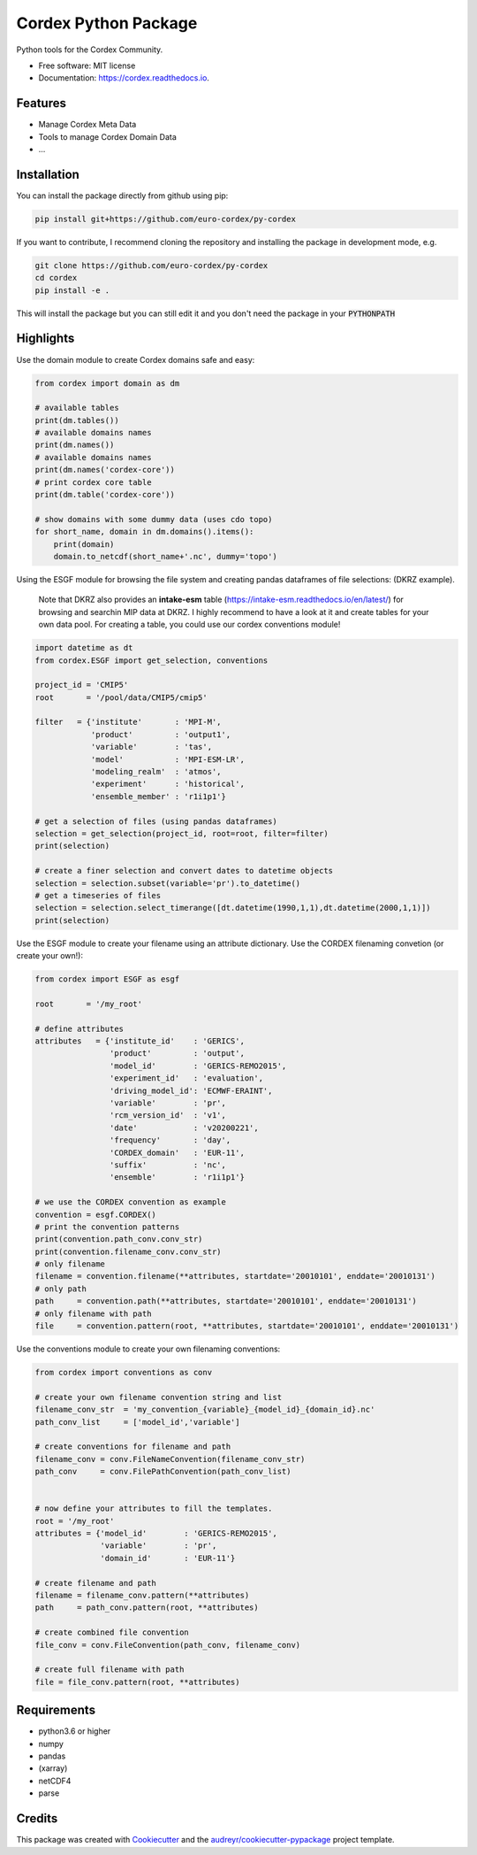 =====================
Cordex Python Package
=====================


.. image:: https://img.shields.io/pypi/v/py-cordex.svg
        :target: https://pypi.python.org/pypi/py-cordex

.. image:: https://img.shields.io/travis/euro-cordex/cordex.svg
        :target: https://travis-ci.com/euro-cordex/cordex

.. image:: https://readthedocs.org/projects/cordex/badge/?version=latest
        :target: https://cordex.readthedocs.io/en/latest/?badge=latest
        :alt: Documentation Status


.. image:: https://pyup.io/repos/github/euro-cordex/cordex/shield.svg
     :target: https://pyup.io/repos/github/euro-cordex/cordex/
     :alt: Updates



Python tools for the Cordex Community.


* Free software: MIT license
* Documentation: https://cordex.readthedocs.io.


Features
--------

* Manage Cordex Meta Data
* Tools to manage Cordex Domain Data
* ...

Installation
------------

You can install the package directly from github using pip:


.. code-block:: console

    pip install git+https://github.com/euro-cordex/py-cordex


If you want to contribute, I recommend cloning the repository and installing the package in development mode, e.g.


.. code-block:: console

    git clone https://github.com/euro-cordex/py-cordex
    cd cordex
    pip install -e .


This will install the package but you can still edit it and you don't need the package in your :code:`PYTHONPATH`

Highlights
----------

Use the domain module to create Cordex domains safe and easy:

.. code-block:: python

    from cordex import domain as dm

    # available tables
    print(dm.tables())
    # available domains names
    print(dm.names())
    # available domains names
    print(dm.names('cordex-core'))
    # print cordex core table
    print(dm.table('cordex-core'))

    # show domains with some dummy data (uses cdo topo)
    for short_name, domain in dm.domains().items():
        print(domain)
        domain.to_netcdf(short_name+'.nc', dummy='topo')

Using the ESGF module for browsing the file system and creating pandas dataframes of file selections:
(DKRZ example).

    Note that DKRZ also provides an **intake-esm** table (https://intake-esm.readthedocs.io/en/latest/) 
    for browsing and searchin MIP data at DKRZ. I highly recommend to have a look at it and create tables
    for your own data pool. For creating a table, you could use our cordex conventions module!

.. code-block:: python

    import datetime as dt
    from cordex.ESGF import get_selection, conventions

    project_id = 'CMIP5'
    root       = '/pool/data/CMIP5/cmip5'

    filter   = {'institute'       : 'MPI-M',
                'product'         : 'output1',
                'variable'        : 'tas',
                'model'           : 'MPI-ESM-LR',
                'modeling_realm'  : 'atmos',
                'experiment'      : 'historical',
                'ensemble_member' : 'r1i1p1'}

    # get a selection of files (using pandas dataframes)
    selection = get_selection(project_id, root=root, filter=filter)
    print(selection)

    # create a finer selection and convert dates to datetime objects
    selection = selection.subset(variable='pr').to_datetime()
    # get a timeseries of files
    selection = selection.select_timerange([dt.datetime(1990,1,1),dt.datetime(2000,1,1)])
    print(selection)

Use the ESGF module to create your filename using an attribute dictionary. Use the CORDEX filenaming
convetion (or create your own!):

.. code-block:: python

    from cordex import ESGF as esgf

    root       = '/my_root'

    # define attributes
    attributes   = {'institute_id'    : 'GERICS',
                    'product'         : 'output',
                    'model_id'        : 'GERICS-REMO2015',
                    'experiment_id'   : 'evaluation',
                    'driving_model_id': 'ECMWF-ERAINT',
                    'variable'        : 'pr',
                    'rcm_version_id'  : 'v1',
                    'date'            : 'v20200221',
                    'frequency'       : 'day',
                    'CORDEX_domain'   : 'EUR-11',
                    'suffix'          : 'nc',
                    'ensemble'        : 'r1i1p1'}

    # we use the CORDEX convention as example
    convention = esgf.CORDEX()
    # print the convention patterns 
    print(convention.path_conv.conv_str)
    print(convention.filename_conv.conv_str)
    # only filename
    filename = convention.filename(**attributes, startdate='20010101', enddate='20010131')
    # only path
    path     = convention.path(**attributes, startdate='20010101', enddate='20010131')
    # only filename with path
    file     = convention.pattern(root, **attributes, startdate='20010101', enddate='20010131')


Use the conventions module to create your own filenaming conventions:

.. code-block:: python

    from cordex import conventions as conv

    # create your own filename convention string and list
    filename_conv_str  = 'my_convention_{variable}_{model_id}_{domain_id}.nc'
    path_conv_list     = ['model_id','variable']

    # create conventions for filename and path
    filename_conv = conv.FileNameConvention(filename_conv_str)
    path_conv     = conv.FilePathConvention(path_conv_list)


    # now define your attributes to fill the templates.
    root = '/my_root'
    attributes = {'model_id'        : 'GERICS-REMO2015',
                  'variable'        : 'pr',
                  'domain_id'       : 'EUR-11'}

    # create filename and path
    filename = filename_conv.pattern(**attributes)
    path     = path_conv.pattern(root, **attributes)

    # create combined file convention
    file_conv = conv.FileConvention(path_conv, filename_conv)

    # create full filename with path
    file = file_conv.pattern(root, **attributes)

Requirements
------------

* python3.6 or higher
* numpy
* pandas
* (xarray)
* netCDF4
* parse

Credits
-------

This package was created with Cookiecutter_ and the `audreyr/cookiecutter-pypackage`_ project template.

.. _Cookiecutter: https://github.com/audreyr/cookiecutter
.. _`audreyr/cookiecutter-pypackage`: https://github.com/audreyr/cookiecutter-pypackage
